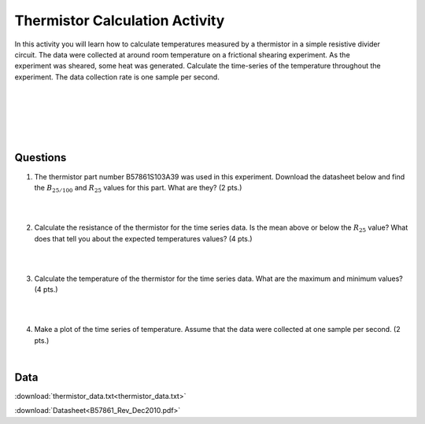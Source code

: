 .. _thermistor_calculation:

Thermistor Calculation Activity
===============================

.. figure:: ./images/thermistor_experiment.jpg
   :align: right
   :scale: 60 %

In this activity you will learn how to calculate temperatures measured by a
thermistor in a simple resistive divider circuit. The data were collected at
around room temperature on a frictional shearing experiment. As the experiment
was sheared, some heat was generated. Calculate the time-series of the
temperature throughout the experiment. The data collection rate is one sample
per second.

|
|
|
|
|

Questions
---------
1. The thermistor part number B57861S103A39 was used in this experiment. Download the
   datasheet below and find the :math:`B_{25/100}` and :math:`R_{25}` values
   for this part. What are they? (2 pts.)

   |
   |

2. Calculate the resistance of the thermistor for the time series data. Is the
   mean above or below the :math:`R_{25}` value? What does that tell you about
   the expected temperatures values? (4 pts.)

   |
   |

3. Calculate the temperature of the thermistor for the time series data. What
   are the maximum and minimum values? (4 pts.)

   |
   |

4. Make a plot of the time series of temperature. Assume that the data were
   collected at one sample per second. (2 pts.)

   |

Data
----
:download:`thermistor_data.txt<thermistor_data.txt>`

:download:`Datasheet<B57861_Rev_Dec2010.pdf>`
